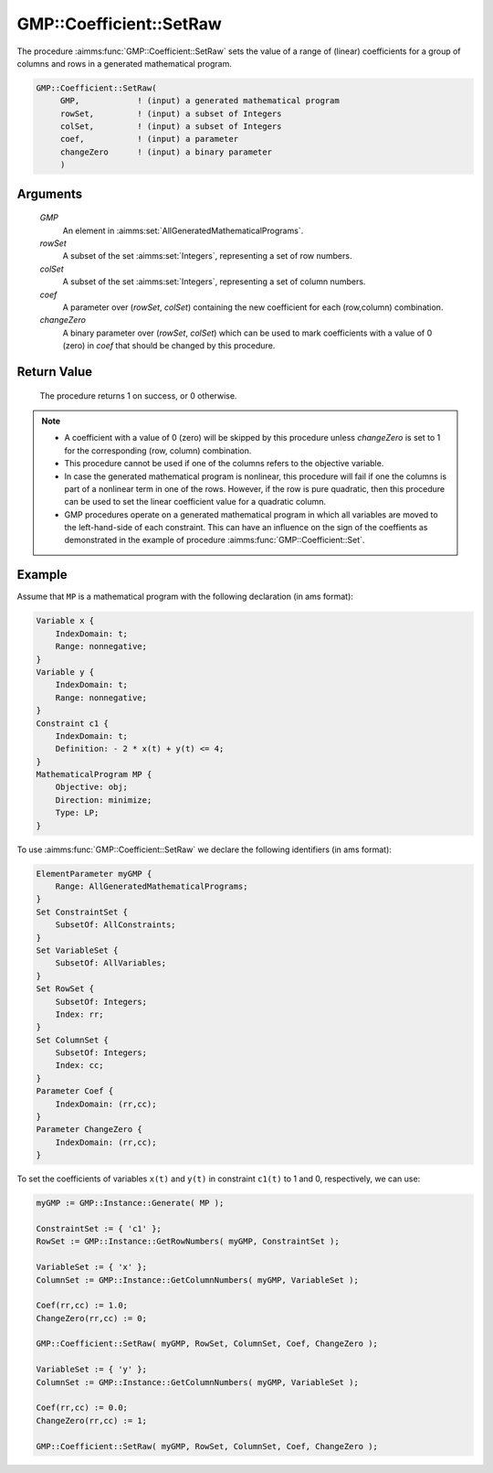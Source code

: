 .. aimms:procedure:: GMP::Coefficient::SetRaw(GMP, rowSet, colSet, coef, changeZero)

.. _GMP::Coefficient::SetRaw:

GMP::Coefficient::SetRaw
========================

The procedure :aimms:func:`GMP::Coefficient::SetRaw` sets the value of a range
of (linear) coefficients for a group of columns and rows in a generated
mathematical program.

.. code-block:: aimms

    GMP::Coefficient::SetRaw(
         GMP,            ! (input) a generated mathematical program
         rowSet,         ! (input) a subset of Integers
         colSet,         ! (input) a subset of Integers
         coef,           ! (input) a parameter
         changeZero      ! (input) a binary parameter
         )

Arguments
---------

    *GMP*
        An element in :aimms:set:`AllGeneratedMathematicalPrograms`.

    *rowSet*
        A subset of the set :aimms:set:`Integers`, representing a set of row
        numbers.

    *colSet*
        A subset of the set :aimms:set:`Integers`, representing a set of column
        numbers.

    *coef*
        A parameter over (*rowSet*, *colSet*) containing the new coefficient for
        each (row,column) combination.

    *changeZero*
        A binary parameter over (*rowSet*, *colSet*) which can be used to mark
        coefficients with a value of 0 (zero) in *coef* that should be changed
        by this procedure.

Return Value
------------

    The procedure returns 1 on success, or 0 otherwise.

.. note::

    -  A coefficient with a value of 0 (zero) will be skipped by this procedure
       unless *changeZero* is set to 1 for the corresponding (row, column) combination.
    
    -  This procedure cannot be used if one of the columns refers to the objective
       variable.

    -  In case the generated mathematical program is nonlinear, this
       procedure will fail if one the columns is part of a nonlinear term in
       one of the rows. However, if the row is pure quadratic, then this
       procedure can be used to set the linear coefficient value for a
       quadratic column.

    -  GMP procedures operate on a generated mathematical program in which
       all variables are moved to the left-hand-side of each constraint.
       This can have an influence on the sign of the coeffients as
       demonstrated in the example of procedure :aimms:func:`GMP::Coefficient::Set`.

Example
-------

Assume that ``MP`` is a mathematical program with the following
declaration (in ams format): 

.. code-block:: aimms

            Variable x {
                IndexDomain: t;
                Range: nonnegative;
            }
            Variable y {
                IndexDomain: t;
                Range: nonnegative;
            }
            Constraint c1 {
                IndexDomain: t;
                Definition: - 2 * x(t) + y(t) <= 4;
            }
            MathematicalProgram MP {
                Objective: obj;
                Direction: minimize;
                Type: LP;
            }

To use
:aimms:func:`GMP::Coefficient::SetRaw` we declare the following identifiers
(in ams format):

.. code-block:: aimms

    ElementParameter myGMP {
        Range: AllGeneratedMathematicalPrograms;
    }
    Set ConstraintSet {
        SubsetOf: AllConstraints;
    }
    Set VariableSet {
        SubsetOf: AllVariables;
    }
    Set RowSet {
        SubsetOf: Integers;
        Index: rr;
    }
    Set ColumnSet {
        SubsetOf: Integers;
        Index: cc;
    }
    Parameter Coef {
        IndexDomain: (rr,cc);
    }
    Parameter ChangeZero {
        IndexDomain: (rr,cc);
    }

To set the coefficients of variables ``x(t)`` and ``y(t)`` in constraint ``c1(t)``
to 1 and 0, respectively, we can use:

.. code-block:: aimms

    myGMP := GMP::Instance::Generate( MP );
    
    ConstraintSet := { 'c1' };
    RowSet := GMP::Instance::GetRowNumbers( myGMP, ConstraintSet );
    
    VariableSet := { 'x' };
    ColumnSet := GMP::Instance::GetColumnNumbers( myGMP, VariableSet );
    
    Coef(rr,cc) := 1.0;
    ChangeZero(rr,cc) := 0;
    
    GMP::Coefficient::SetRaw( myGMP, RowSet, ColumnSet, Coef, ChangeZero );
    
    VariableSet := { 'y' };
    ColumnSet := GMP::Instance::GetColumnNumbers( myGMP, VariableSet );
    
    Coef(rr,cc) := 0.0;
    ChangeZero(rr,cc) := 1;
    
    GMP::Coefficient::SetRaw( myGMP, RowSet, ColumnSet, Coef, ChangeZero );

.. seealso::

    - The routines :aimms:func:`GMP::Coefficient::Get`, :aimms:func:`GMP::Instance::GetColumnNumbers` and :aimms:func:`GMP::Instance::GetRowNumbers`.
